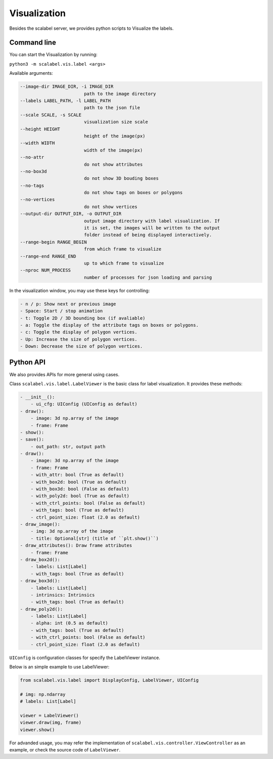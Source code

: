 Visualization
===================

Besides the scalabel server, we provides python scripts to Visualize the labels.

Command line
-------------
You can start the Visualization by running:

``python3 -m scalabel.vis.label <args>``

Available arguments:

.. code-block:: bash

    --image-dir IMAGE_DIR, -i IMAGE_DIR
                            path to the image directory
    --labels LABEL_PATH, -l LABEL_PATH
                            path to the json file
    --scale SCALE, -s SCALE
                            visualization size scale
    --height HEIGHT
                            height of the image(px)
    --width WIDTH
                            width of the image(px)
    --no-attr
                            do not show attributes
    --no-box3d
                            do not show 3D bouding boxes
    --no-tags
                            do not show tags on boxes or polygons
    --no-vertices
                            do not show vertices
    --output-dir OUTPUT_DIR, -o OUTPUT_DIR
                            output image directory with label visualization. If
                            it is set, the images will be written to the output
                            folder instead of being displayed interactively.
    --range-begin RANGE_BEGIN
                            from which frame to visualize
    --range-end RANGE_END
                            up to which frame to visualize
    --nproc NUM_PROCESS
                            number of processes for json loading and parsing

In the visualization window, you may use these keys for controlling:

.. code-block:: yaml

    - n / p: Show next or previous image
    - Space: Start / stop animation
    - t: Toggle 2D / 3D bounding box (if avaliable)
    - a: Toggle the display of the attribute tags on boxes or polygons.
    - c: Toggle the display of polygon vertices.
    - Up: Increase the size of polygon vertices.
    - Down: Decrease the size of polygon vertices.


Python API
-------------

We also provides APIs for more general using cases.

Class ``scalabel.vis.label.LabelViewer`` is the basic class for label visualization.
It provides these methods:

.. code-block:: yaml

    - __init__():
        - ui_cfg: UIConfig (UIConfig as default)
    - draw():
        - image: 3d np.array of the image
        - frame: Frame
    - show():
    - save():
        - out_path: str, output path
    - draw():
        - image: 3d np.array of the image
        - frame: Frame
        - with_attr: bool (True as default)
        - with_box2d: bool (True as default)
        - with_box3d: bool (False as default)
        - with_poly2d: bool (True as default)
        - with_ctrl_points: bool (False as default)
        - with_tags: bool (True as default)
        - ctrl_point_size: float (2.0 as default)
    - draw_image():
        - img: 3d np.array of the image
        - title: Optional[str] (title of ``plt.show()``)
    - draw_attributes(): Draw frame attributes
        - frame: Frame
    - draw_box2d():
        - labels: List[Label]
        - with_tags: bool (True as default)
    - draw_box3d():
        - labels: List[Label]
        - intrinsics: Intrinsics
        - with_tags: bool (True as default)
    - draw_poly2d():
        - labels: List[Label]
        - alpha: int (0.5 as default)
        - with_tags: bool (True as default)
        - with_ctrl_points: bool (False as default)
        - ctrl_point_size: float (2.0 as default)

``UIConfig`` is configuration classes for specify the LabelViewer instance.

Below is an simple example to use LabelViewer:

.. code-block:: python

    from scalabel.vis.label import DisplayConfig, LabelViewer, UIConfig

    # img: np.ndarray
    # labels: List[Label]

    viewer = LabelViewer()
    viewer.draw(img, frame)
    viewer.show()

For advanded usage, you may refer the implementation of ``scalabel.vis.controller.ViewController``
as an example, or check the source code of ``LabelViewer``.
